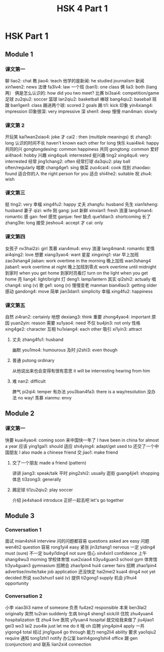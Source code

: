 :PROPERTIES:
:ID:       88d70a83-ecb2-40ed-951d-f449eef46fc3
:END:
#+title: HSK 4 Part 1

* HSK Part 1
** Module 1
*** 课文第一
聊 liao2: chat
教 jiao4: teach
他学的是新闻: he studied journalism
新闻 xin1wen2: news
法律 fa3lv4: law
一个班 (ban1): one class
俩 lia3: both (liang 两）
俩是怎么认识的: how did you two meet?
比赛 bi3sai4: competition/game
足球 zu2qiu2: soccer
篮球 lan2qiu2: basketball
棒球 bang4qiu2: baseball
班跟 ban1gen1: class
踢进两个球: scored 2 goals
踢 ti1: kick
印象 yin4xiang4: impression
印象很深: very impressive
深 shen1: deep
慢慢 man4man: slowly

*** 课文第 2
开玩笑 kai1wan2xiao4: joke
才 cai2 : then (multiple meanings)
长 zhang3: long
认识的时间不长 haven't known each other for long
快乐 kuai4le4: happy
共同的兴 gongtongdexing: common happiness
共同 gongtong: common
爱好 ai4hao4: hobby
兴趣 xing4qu4: interrested
挺兴趣 ting2 xing4qu4: very interrested
经常 jing1chang2: often
经常打球 da3qiu2: play ball often/regularly
唱歌 chang4ge1: sing
做菜 zuo4cai4: cook
找到 zhaodao: found
适合你的人 the right person for you
适合 shi4he2: suitable
祝 zhu4: wish

*** 课文第三
挺 ting2: very
幸福 xing4fu2: happy
丈夫 zhangfu: husband
先生 xian1sheng: husband
妻子 qizi: wife
刚 gang: just
新鲜 xinxian1: fresh
浪漫 lang4man4: romantic
感 gan: feel
感觉 ganjue: feel
缺点 que1dian3: shortcoming
长了 zhang3le: long
接受 jieshou4: accept
才 cai: only

*** 课文第四
女孩子 nv3hai2zi: girl
羡慕 xian4mu4: envy
浪漫 lang4man4: romantic
爱情 ai4qing2: love
想要 xiang3yao4: want
星星 xingxing1: star
早上加班 zao3shang4 jiaban: work overtime in the morning
晚上加班 wan3shang4 jiaban1: work overtime at night
晚上加班到零点 work overtime until midnight
到家时 when you get home
到家时亮看灯 turn on the light when you get home
亮 liang4: light/bright
灯 deng1: lamp/lantern
其实 qi2shi2: actually
唱 chang4: sing (v)
歌 ge1: song (n)
慢慢变老 manman bian4lao3: getting older
感动 gandong4: move
简单 jian3dan1: simplicity
幸福 xing4fu2: happiness

*** 课文第五
自然 zi4ran2: certainly
地想 dexiang3: think
重要 zhong4yao4: important
原因 yuan2yin: reason
需要 xu1yao4: need
不仅 bu4jin3: not only
性格 xing4ge2: character
互相 hu1xiang4: each other
吸引 xi1yin3: attract
**** 丈夫 zhang4fu1: husband
幽默 you1mo4: humourous
及时 ji2shi3: even though
**** 普通 putong ordinary
从他说出来也会变得有很有意思 it will be interresting hearing from him
**** 难 nan2: difficult
脾气 pi2qi4: temper
有办法 you3ban4fa3: there is a way/resolution
没办法 no way!
羡慕 xianmu: envy

** Module 2
*** 课文第一
快要 kuai4yao4: coming soon
来中国快一年了 I have been in china for almost a year
应该 ying1gai1: should
适应 shi4ying4: adapt/get used to
还交了一个中国朋友 I also made a chinese friend
交 jiao1: make friend
**** 交了一个朋友 made a friend (pattern)
讲讲 jiang3: speak/talk
平时 ping2shi2: usually
逛街 guang4jie1: shopping
体总 ti3zong3: generally
**** 踢足球 ti1zu2qiu2: play soccer
介绍 jie4shao4 introduce
正好一起去吧 let's go together
** Module 3
*** Conversation 1
面试 mian4shi4 interview
问的问题都容易 questions asked are easy
问题 wen4ti2 question
容易 rong1yi4 easy
紧张 jin3zhang1 nervous
一定 yiding4 must (sure)
不一定 bu4yi1ding4 not sure
信心 xin4xin1 confidence
上午 shang4wu3 morning
学校体育馆 xue2xiao4 ti3yu4guan3 school gym
体育馆 ti3yu4guan3 gymnasium
招聘会 zhao1pin4 hui4 career fairs
招聘 zhao1pin4 advertise/invite/take job application
还没快定 hai2mei2 kuai4 ding4 not yet decided
所说 suo3shuo1 said (v)
提供 ti2gong1 supply
机会 ji1hui4 opportunity


*** Conversation 2
小李 xiao3li3 name of someone
负责 fu4ze2 responsible
本来 ben3lai2 originally
突然 tu2ran suddenly
生病 bing4 sheng1 sick/ill
住院 zhu4yuan4 hospitalization
住 zhu4 live
医院 yi1yuan4 hospital
就交给我来做了 jiu4jiao1 gei3 wo3 lai2 zuo4le just let me do it
哦 oh
应聘 ying4pin4 apply
一共 yigong4 total
经过 jing1guo4 go through
能力 neng2li4 ability
要求 yao1qiu2 require
通知 tong1zhi1 notify
办公室 banh4gong1shi4 office
跟 gen (conjunction) and
联系 lian2xi4 connection
